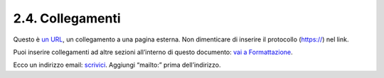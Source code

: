 2.4. Collegamenti
=================

Questo è `un URL <http://docs.italia.it/>`__, un collegamento a una
pagina esterna. Non dimenticare di inserire il protocollo (https://) nel
link.

Puoi inserire collegamenti ad altre sezioni all’interno di questo
documento: `vai a Formattazione <#la-formattazione>`__.

Ecco un indirizzo email: `scrivici <mailto:a@b.it>`__. Aggiungi
“mailto:” prima dell’indirizzo.
